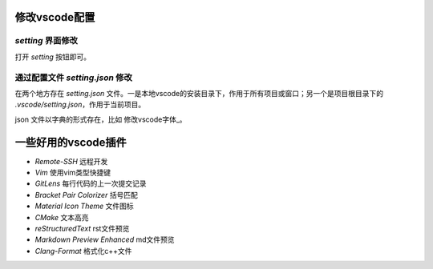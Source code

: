 修改vscode配置
=============

`setting` 界面修改
-----------------

打开 `setting` 按钮即可。

通过配置文件 `setting.json` 修改
-------------------------------

在两个地方存在 `setting.json` 文件。一是本地vscode的安装目录下，作用于所有项目或窗口；另一个是项目根目录下的 `.vscode/setting.json`，作用于当前项目。

json 文件以字典的形式存在，比如 修改vscode字体_。

一些好用的vscode插件
===================

- `Remote-SSH` 远程开发
- `Vim` 使用vim类型快捷键
- `GitLens` 每行代码的上一次提交记录
- `Bracket Pair Colorizer` 括号匹配
- `Material Icon Theme` 文件图标
- `CMake` 文本高亮
- `reStructuredText` rst文件预览
- `Markdown Preview Enhanced` md文件预览
- `Clang-Format` 格式化c++文件
